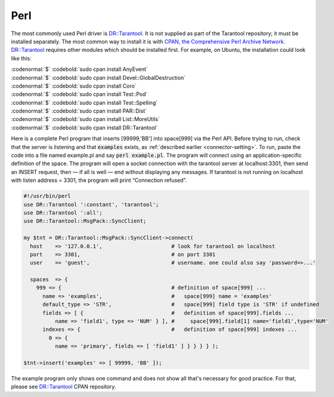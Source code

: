 =====================================================================
                            Perl
=====================================================================

The most commonly used Perl driver is `DR::Tarantool`_. It is not supplied as
part of the Tarantool repository; it must be installed separately. The most
common way to install it is with `CPAN, the Comprehensive Perl Archive Network`_.
`DR::Tarantool`_ requires other modules which should be installed first. For
example, on Ubuntu, the installation could look like this:

| :codenormal:`$` :codebold:`sudo cpan install AnyEvent`
| :codenormal:`$` :codebold:`sudo cpan install Devel::GlobalDestruction`
| :codenormal:`$` :codebold:`sudo cpan install Coro`
| :codenormal:`$` :codebold:`sudo cpan install Test::Pod`
| :codenormal:`$` :codebold:`sudo cpan install Test::Spelling`
| :codenormal:`$` :codebold:`sudo cpan install PAR::Dist`
| :codenormal:`$` :codebold:`sudo cpan install List::MoreUtils`
| :codenormal:`$` :codebold:`sudo cpan install DR::Tarantool`

Here is a complete Perl program that inserts [99999,'BB'] into space[999] via
the Perl API. Before trying to run, check that the server is listening and
that :code:`examples` exists, as :ref:`described earlier <connector-setting>`. To run, paste the code into
a file named example.pl and say :code:`perl example.pl`. The program will connect
using an application-specific definition of the space. The program will open a
socket connection with the tarantool server at localhost:3301, then send an
INSERT request, then — if all is well — end without displaying any messages.
If tarantool is not running on localhost with listen address = 3301, the program
will print “Connection refused”.

.. code-block:: perl

    #!/usr/bin/perl
    use DR::Tarantool ':constant', 'tarantool';
    use DR::Tarantool ':all';
    use DR::Tarantool::MsgPack::SyncClient;

    my $tnt = DR::Tarantool::MsgPack::SyncClient->connect(
      host    => '127.0.0.1',                      # look for tarantool on localhost
      port    => 3301,                             # on port 3301
      user    => 'guest',                          # username. one could also say 'password=>...'

      spaces  => {
        999 => {                                   # definition of space[999] ...
          name => 'examples',                      #   space[999] name = 'examples'
          default_type => 'STR',                   #   space[999] field type is 'STR' if undefined
          fields => [ {                            #   definition of space[999].fields ...
              name => 'field1', type => 'NUM' } ], #     space[999].field[1] name='field1',type='NUM'
          indexes => {                             #   definition of space[999] indexes ...
            0 => {
              name => 'primary', fields => [ 'field1' ] } } } } );

    $tnt->insert('examples' => [ 99999, 'BB' ]);

The example program only shows one command and does not show all that's
necessary for good practice. For that, please see `DR::Tarantool`_ CPAN repository.

.. _DR::Tarantool: http://search.cpan.org/~unera/DR-Tarantool/
.. _CPAN, the Comprehensive Perl Archive Network: https://en.wikipedia.org/wiki/Cpan

